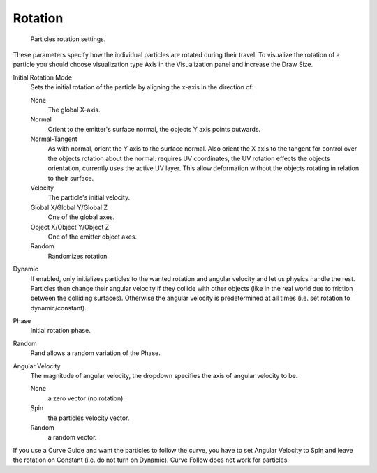 
********
Rotation
********

.. figure:: /images/rotation.jpg

   Particles rotation settings.

These parameters specify how the individual particles are rotated during their travel. To
visualize the rotation of a particle you should choose visualization type Axis in the
Visualization panel and increase the Draw Size.

Initial Rotation Mode
   Sets the initial rotation of the particle by aligning the x-axis in the direction of:

   None
      The global X-axis.
   Normal
      Orient to the emitter's surface normal, the objects Y axis points outwards.
   Normal-Tangent
      As with normal, orient the Y axis to the surface normal.
      Also orient the X axis to the tangent for control over the objects rotation about the normal.
      requires UV coordinates, the UV rotation effects the objects orientation, currently uses the active UV layer.
      This allow deformation without the objects rotating in relation to their surface.
   Velocity
      The particle's initial velocity.
   Global X/Global Y/Global Z
      One of the global axes.
   Object X/Object Y/Object Z
      One of the emitter object axes.

   Random
      Randomizes rotation.

Dynamic
   If enabled, only initializes particles to the wanted rotation and angular velocity and let us
   physics handle the rest.
   Particles then change their angular velocity if they collide with other objects
   (like in the real world due to friction between the colliding surfaces).
   Otherwise the angular velocity is predetermined at all times (i.e. set rotation to dynamic/constant).

Phase
   Initial rotation phase.
Random
   Rand allows a random variation of the Phase.

Angular Velocity
   The magnitude of angular velocity, the dropdown specifies the axis of angular velocity to be.

   None
      a zero vector (no rotation).
   Spin
      the particles velocity vector.
   Random
      a random vector.

If you use a Curve Guide and want the particles to follow the curve,
you have to set Angular Velocity to Spin and leave the rotation on Constant (i.e.
do not turn on Dynamic). Curve Follow does not work for particles.
